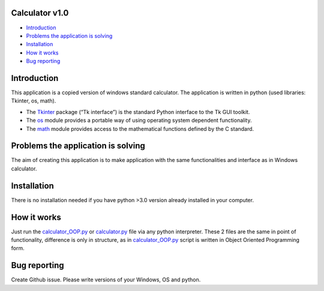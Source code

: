 .. image:: https://github.com/LevonPython/calculator/blob/main/st_calculator.png
   :align: left
   :target: https://github.com/LevonPython/calculator/blob/main/st_calculator.png
   :alt: Standard calculator Logo

============
Calculator v1.0
============

- `Introduction`_
- `Problems the application is solving`_
- `Installation`_
- `How it works`_
- `Bug reporting`_

============
Introduction
============

This application is a copied version of windows standard calculator. 
The application is written in python (used libraries: Tkinter, os, math).

* The  `Tkinter <https://docs.python.org/3/library/tkinter.html>`_ package (“Tk interface”) is the standard Python interface to the Tk GUI toolkit. 
* The `os <https://docs.python.org/3/library/os.html>`_ module provides a portable way of using operating system dependent functionality. 
* The `math <https://docs.python.org/3/library/math.html>`_ module provides access to the mathematical functions defined by the C standard.  

============
Problems the application is solving
============
The aim of creating this application is to make application with the same functionalities and interface as in Windows calculator.

============
Installation
============
There is no installation needed if you have python >3.0 version already installed in your computer.


============
How it works
============
Just run the  `calculator_OOP.py <https://github.com/LevonPython/calculator/blob/main/calculator_OOP.py>`_ or `calculator.py <https://github.com/LevonPython/calculator/blob/main/calculator.py>`_ file via any python interpreter.
These 2 files are the same in point of functionality, difference is only in structure, as in `calculator_OOP.py <https://github.com/LevonPython/calculator/blob/main/calculator_OOP.py>`_ script is written in Object Oriented Programming form.


============
Bug reporting
============

Create Github issue. Please write versions of your Windows, OS and python.
